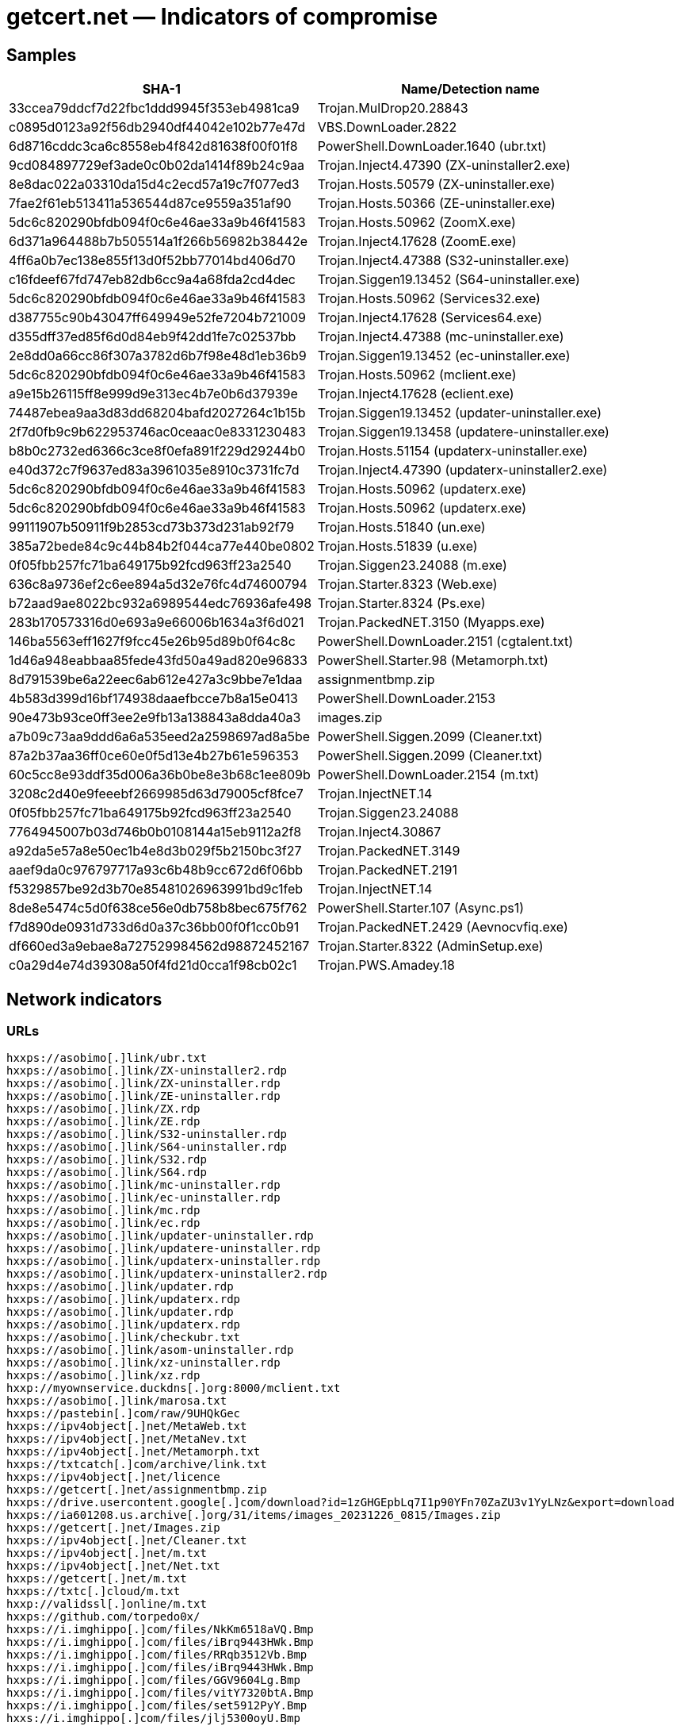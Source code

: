= getcert.net — Indicators of compromise

== Samples

[cols="1,1"]
|===
| SHA-1 | Name/Detection name

| 33ccea79ddcf7d22fbc1ddd9945f353eb4981ca9
| Trojan.MulDrop20.28843

| c0895d0123a92f56db2940df44042e102b77e47d
| VBS.DownLoader.2822

| 6d8716cddc3ca6c8558eb4f842d81638f00f01f8
| PowerShell.DownLoader.1640 (ubr.txt)

| 9cd084897729ef3ade0c0b02da1414f89b24c9aa
| Trojan.Inject4.47390 (ZX-uninstaller2.exe)

| 8e8dac022a03310da15d4c2ecd57a19c7f077ed3
| Trojan.Hosts.50579 (ZX-uninstaller.exe)

| 7fae2f61eb513411a536544d87ce9559a351af90
| Trojan.Hosts.50366 (ZE-uninstaller.exe)

| 5dc6c820290bfdb094f0c6e46ae33a9b46f41583
| Trojan.Hosts.50962 (ZoomX.exe)

| 6d371a964488b7b505514a1f266b56982b38442e
| Trojan.Inject4.17628 (ZoomE.exe)

| 4ff6a0b7ec138e855f13d0f52bb77014bd406d70
| Trojan.Inject4.47388 (S32-uninstaller.exe)

| c16fdeef67fd747eb82db6cc9a4a68fda2cd4dec
| Trojan.Siggen19.13452 (S64-uninstaller.exe)

| 5dc6c820290bfdb094f0c6e46ae33a9b46f41583
| Trojan.Hosts.50962 (Services32.exe)

| d387755c90b43047ff649949e52fe7204b721009
| Trojan.Inject4.17628 (Services64.exe)

| d355dff37ed85f6d0d84eb9f42dd1fe7c02537bb
| Trojan.Inject4.47388 (mc-uninstaller.exe)

| 2e8dd0a66cc86f307a3782d6b7f98e48d1eb36b9
| Trojan.Siggen19.13452 (ec-uninstaller.exe)

| 5dc6c820290bfdb094f0c6e46ae33a9b46f41583
| Trojan.Hosts.50962 (mclient.exe)

| a9e15b26115ff8e999d9e313ec4b7e0b6d37939e
| Trojan.Inject4.17628 (eclient.exe)

| 74487ebea9aa3d83dd68204bafd2027264c1b15b
| Trojan.Siggen19.13452 (updater-uninstaller.exe)

| 2f7d0fb9c9b622953746ac0ceaac0e8331230483
| Trojan.Siggen19.13458 (updatere-uninstaller.exe)

| b8b0c2732ed6366c3ce8f0efa891f229d29244b0
| Trojan.Hosts.51154 (updaterx-uninstaller.exe)

| e40d372c7f9637ed83a3961035e8910c3731fc7d
| Trojan.Inject4.47390 (updaterx-uninstaller2.exe)

| 5dc6c820290bfdb094f0c6e46ae33a9b46f41583
| Trojan.Hosts.50962 (updaterx.exe)

| 5dc6c820290bfdb094f0c6e46ae33a9b46f41583
| Trojan.Hosts.50962 (updaterx.exe)

| 99111907b50911f9b2853cd73b373d231ab92f79
| Trojan.Hosts.51840 (un.exe)

| 385a72bede84c9c44b84b2f044ca77e440be0802
| Trojan.Hosts.51839 (u.exe)

| 0f05fbb257fc71ba649175b92fcd963ff23a2540
| Trojan.Siggen23.24088 (m.exe)

| 636c8a9736ef2c6ee894a5d32e76fc4d74600794
| Trojan.Starter.8323 (Web.exe)

| b72aad9ae8022bc932a6989544edc76936afe498
| Trojan.Starter.8324 (Ps.exe)

| 283b170573316d0e693a9e66006b1634a3f6d021
| Trojan.PackedNET.3150 (Myapps.exe)

| 146ba5563eff1627f9fcc45e26b95d89b0f64c8c
| PowerShell.DownLoader.2151 (cgtalent.txt)

| 1d46a948eabbaa85fede43fd50a49ad820e96833
| PowerShell.Starter.98 (Metamorph.txt)

| 8d791539be6a22eec6ab612e427a3c9bbe7e1daa
| assignmentbmp.zip

| 4b583d399d16bf174938daaefbcce7b8a15e0413
| PowerShell.DownLoader.2153

| 90e473b93ce0ff3ee2e9fb13a138843a8dda40a3
| images.zip

| a7b09c73aa9ddd6a6a535eed2a2598697ad8a5be
| PowerShell.Siggen.2099 (Cleaner.txt)

| 87a2b37aa36ff0ce60e0f5d13e4b27b61e596353
| PowerShell.Siggen.2099 (Cleaner.txt)

| 60c5cc8e93ddf35d006a36b0be8e3b68c1ee809b
| PowerShell.DownLoader.2154 (m.txt)

| 3208c2d40e9feeebf2669985d63d79005cf8fce7
| Trojan.InjectNET.14

| 0f05fbb257fc71ba649175b92fcd963ff23a2540
| Trojan.Siggen23.24088

| 7764945007b03d746b0b0108144a15eb9112a2f8
| Trojan.Inject4.30867

| a92da5e57a8e50ec1b4e8d3b029f5b2150bc3f27
| Trojan.PackedNET.3149

| aaef9da0c976797717a93c6b48b9cc672d6f06bb
| Trojan.PackedNET.2191

| f5329857be92d3b70e85481026963991bd9c1feb
| Trojan.InjectNET.14

| 8de8e5474c5d0f638ce56e0db758b8bec675f762
| PowerShell.Starter.107 (Async.ps1)

| f7d890de0931d733d6d0a37c36bb00f0f1cc0b91
| Trojan.PackedNET.2429 (Aevnocvfiq.exe)

| df660ed3a9ebae8a727529984562d98872452167
| Trojan.Starter.8322 (AdminSetup.exe)

| c0a29d4e74d39308a50f4fd21d0cca1f98cb02c1
| Trojan.PWS.Amadey.18



|===

== Network indicators

=== URLs

----
hxxps://asobimo[.]link/ubr.txt
hxxps://asobimo[.]link/ZX-uninstaller2.rdp
hxxps://asobimo[.]link/ZX-uninstaller.rdp
hxxps://asobimo[.]link/ZE-uninstaller.rdp
hxxps://asobimo[.]link/ZX.rdp
hxxps://asobimo[.]link/ZE.rdp
hxxps://asobimo[.]link/S32-uninstaller.rdp
hxxps://asobimo[.]link/S64-uninstaller.rdp
hxxps://asobimo[.]link/S32.rdp
hxxps://asobimo[.]link/S64.rdp
hxxps://asobimo[.]link/mc-uninstaller.rdp
hxxps://asobimo[.]link/ec-uninstaller.rdp
hxxps://asobimo[.]link/mc.rdp
hxxps://asobimo[.]link/ec.rdp
hxxps://asobimo[.]link/updater-uninstaller.rdp
hxxps://asobimo[.]link/updatere-uninstaller.rdp
hxxps://asobimo[.]link/updaterx-uninstaller.rdp
hxxps://asobimo[.]link/updaterx-uninstaller2.rdp
hxxps://asobimo[.]link/updater.rdp
hxxps://asobimo[.]link/updaterx.rdp
hxxps://asobimo[.]link/updater.rdp
hxxps://asobimo[.]link/updaterx.rdp
hxxps://asobimo[.]link/checkubr.txt
hxxps://asobimo[.]link/asom-uninstaller.rdp
hxxps://asobimo[.]link/xz-uninstaller.rdp
hxxps://asobimo[.]link/xz.rdp
hxxp://myownservice.duckdns[.]org:8000/mclient.txt
hxxps://asobimo[.]link/marosa.txt
hxxps://pastebin[.]com/raw/9UHQkGec
hxxps://ipv4object[.]net/MetaWeb.txt
hxxps://ipv4object[.]net/MetaNev.txt
hxxps://ipv4object[.]net/Metamorph.txt
hxxps://txtcatch[.]com/archive/link.txt
hxxps://ipv4object[.]net/licence
hxxps://getcert[.]net/assignmentbmp.zip
hxxps://drive.usercontent.google[.]com/download?id=1zGHGEpbLq7I1p90YFn70ZaZU3v1YyLNz&export=download
hxxps://ia601208.us.archive[.]org/31/items/images_20231226_0815/Images.zip
hxxps://getcert[.]net/Images.zip
hxxps://ipv4object[.]net/Cleaner.txt
hxxps://ipv4object[.]net/m.txt
hxxps://ipv4object[.]net/Net.txt
hxxps://getcert[.]net/m.txt
hxxps://txtc[.]cloud/m.txt
hxxp://validssl[.]online/m.txt
hxxps://github.com/torpedo0x/
hxxps://i.imghippo[.]com/files/NkKm6518aVQ.Bmp
hxxps://i.imghippo[.]com/files/iBrq9443HWk.Bmp
hxxps://i.imghippo[.]com/files/RRqb3512Vb.Bmp
hxxps://i.imghippo[.]com/files/iBrq9443HWk.Bmp
hxxps://i.imghippo[.]com/files/GGV9604Lg.Bmp
hxxps://i.imghippo[.]com/files/vitY7320btA.Bmp
hxxps://i.imghippo[.]com/files/set5912PyY.Bmp
hxxs://i.imghippo[.]com/files/jlj5300oyU.Bmp

----

=== Domains

----
asobimo[.]link
myownservice.duckdns[.]org
txtc[.]cloud
validssl[.]net
validip[.]net
validssl[.]online
validip[.]online
txtkey[.]online
txtcatch[.]com
getcert[.]net
ipv4object[.]net
filenav[.]net
windowscdn[.]site
buyclients[.]xyz
----

=== IP addresses

----
95.216.99[.]206
----

== Wallets

----
49dERm4bKtG1Pz64KDE73r6oCKnowVieph41y996zq6Q6Mdhbks6EMQh1qyn2dsvyHW9CoBTqAU7BZQKxz5AfGov3c7PgS4
46nUxRJRF1s7EXgxHB8fUghtpuZ8amdE42XqNyUkPi4bN96nL1BsZq1JmLMeL8a4x4AUVXcxXxVbD7qP9ZvHqzwi5zw7gxi
44SC1Wk3tmZeVr6LvcaVcsZbnYCT5hUVWe4ptAPE445NWhcYUvkShPuJiYkxi5yofgdTWqPUCCNdcBar18Kecbgs15gRzhk
----
